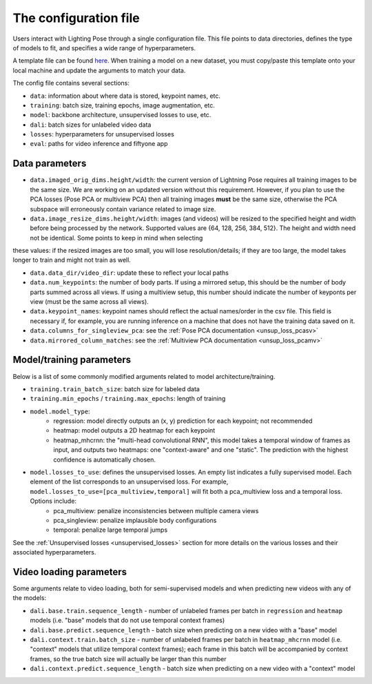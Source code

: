 .. _config_file:

######################
The configuration file
######################

Users interact with Lighting Pose through a single configuration file. This file points to data
directories, defines the type of models to fit, and specifies a wide range of hyperparameters.

A template file can be found
`here <https://github.com/danbider/lightning-pose/blob/main/scripts/configs/config_default.yaml>`_.
When training a model on a new dataset, you must copy/paste this template onto your local machine
and update the arguments to match your data.

The config file contains several sections:

* ``data``: information about where data is stored, keypoint names, etc.
* ``training``: batch size, training epochs, image augmentation, etc.
* ``model``: backbone architecture, unsupervised losses to use, etc.
* ``dali``: batch sizes for unlabeled video data
* ``losses``: hyperparameters for unsupervised losses
* ``eval``: paths for video inference and fiftyone app

Data parameters
===============

* ``data.imaged_orig_dims.height/width``: the current version of Lightning Pose requires all training images to be the same size. We are working on an updated version without this requirement. However, if you plan to use the PCA losses (Pose PCA or multiview PCA) then all training images **must** be the same size, otherwise the PCA subspace will erroneously contain variance related to image size.

* ``data.image_resize_dims.height/width``: images (and videos) will be resized to the specified height and width before being processed by the network. Supported values are {64, 128, 256, 384, 512}. The height and width need not be identical. Some points to keep in mind when selecting
these values: if the resized images are too small, you will lose resolution/details; if they are too large, the model takes longer to train and might not train as well.

* ``data.data_dir/video_dir``: update these to reflect your local paths

* ``data.num_keypoints``: the number of body parts. If using a mirrored setup, this should be the number of body parts summed across all views. If using a multiview setup, this number should indicate the number of keyponts per view (must be the same across all views).

* ``data.keypoint_names``: keypoint names should reflect the actual names/order in the csv file. This field is necessary if, for example, you are running inference on a machine that does not have the training data saved on it.

* ``data.columns_for_singleview_pca``: see the :ref:`Pose PCA documentation <unsup_loss_pcasv>`

* ``data.mirrored_column_matches``: see the :ref:`Multiview PCA documentation <unsup_loss_pcamv>`


Model/training parameters
=========================

Below is a list of some commonly modified arguments related to model architecture/training.

* ``training.train_batch_size``: batch size for labeled data
* ``training.min_epochs`` / ``training.max_epochs``: length of training
* ``model.model_type``:
    * regression: model directly outputs an (x, y) prediction for each keypoint; not recommended
    * heatmap: model outputs a 2D heatmap for each keypoint
    * heatmap_mhcrnn: the "multi-head convolutional RNN", this model takes a temporal window of frames as input, and outputs two heatmaps: one "context-aware" and one "static". The prediction with the highest confidence is automatically chosen.
* ``model.losses_to_use``: defines the unsupervised losses. An empty list indicates a fully supervised model. Each element of the list corresponds to an unsupervised loss. For example, ``model.losses_to_use=[pca_multiview,temporal]`` will fit both a pca_multiview loss and a temporal loss. Options include:
    * pca_multiview: penalize inconsistencies between multiple camera views
    * pca_singleview: penalize implausible body configurations
    * temporal: penalize large temporal jumps

See the :ref:`Unsupervised losses <unsupervised_losses>` section for more details on the various
losses and their associated hyperparameters.


Video loading parameters
========================

Some arguments relate to video loading, both for semi-supervised models and when predicting new
videos with any of the models:

* ``dali.base.train.sequence_length`` - number of unlabeled frames per batch in ``regression`` and ``heatmap`` models (i.e. "base" models that do not use temporal context frames)
* ``dali.base.predict.sequence_length`` - batch size when predicting on a new video with a "base" model
* ``dali.context.train.batch_size`` - number of unlabeled frames per batch in ``heatmap_mhcrnn`` model (i.e. "context" models that utilize temporal context frames); each frame in this batch will be accompanied by context frames, so the true batch size will actually be larger than this number
* ``dali.context.predict.sequence_length`` - batch size when predicting on a new video with a "context" model

